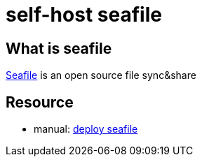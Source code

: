 = self-host seafile

== What is seafile

https://www.seafile.com/en/home/[Seafile] is an open source file sync&share

== Resource

* manual: https://manual.seafile.com/deploy/[deploy seafile]
